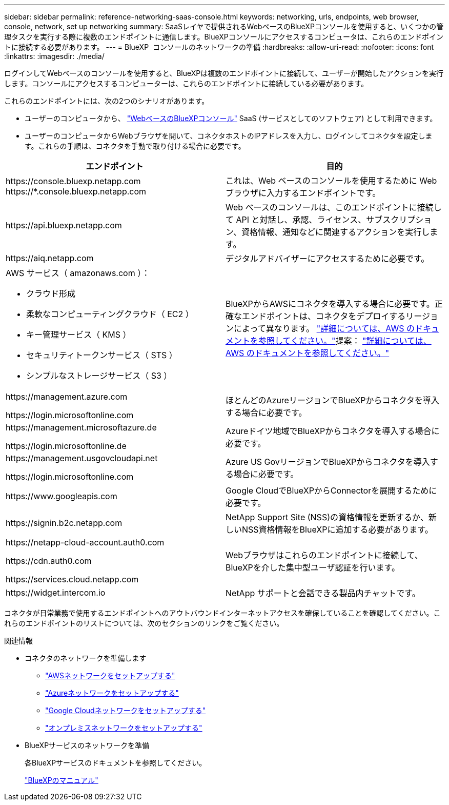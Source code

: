 ---
sidebar: sidebar 
permalink: reference-networking-saas-console.html 
keywords: networking, urls, endpoints, web browser, console, network, set up networking 
summary: SaaSレイヤで提供されるWebベースのBlueXPコンソールを使用すると、いくつかの管理タスクを実行する際に複数のエンドポイントに通信します。BlueXPコンソールにアクセスするコンピュータは、これらのエンドポイントに接続する必要があります。 
---
= BlueXP  コンソールのネットワークの準備
:hardbreaks:
:allow-uri-read: 
:nofooter: 
:icons: font
:linkattrs: 
:imagesdir: ./media/


[role="lead"]
ログインしてWebベースのコンソールを使用すると、BlueXPは複数のエンドポイントに接続して、ユーザーが開始したアクションを実行します。コンソールにアクセスするコンピューターは、これらのエンドポイントに接続している必要があります。

これらのエンドポイントには、次の2つのシナリオがあります。

* ユーザーのコンピュータから、  https://console.bluexp.netapp.com["WebベースのBlueXPコンソール"^] SaaS (サービスとしてのソフトウェア) として利用できます。
* ユーザーのコンピュータからWebブラウザを開いて、コネクタホストのIPアドレスを入力し、ログインしてコネクタを設定します。これらの手順は、コネクタを手動で取り付ける場合に必要です。


[cols="2*"]
|===
| エンドポイント | 目的 


| \https://console.bluexp.netapp.com
\https://*.console.bluexp.netapp.com | これは、Web ベースのコンソールを使用するために Web ブラウザに入力するエンドポイントです。 


| \https://api.bluexp.netapp.com | Web ベースのコンソールは、このエンドポイントに接続して API と対話し、承認、ライセンス、サブスクリプション、資格情報、通知などに関連するアクションを実行します。 


| \https://aiq.netapp.com | デジタルアドバイザーにアクセスするために必要です。 


 a| 
AWS サービス（ amazonaws.com ）：

* クラウド形成
* 柔軟なコンピューティングクラウド（ EC2 ）
* キー管理サービス（ KMS ）
* セキュリティトークンサービス（ STS ）
* シンプルなストレージサービス（ S3 ）

| BlueXPからAWSにコネクタを導入する場合に必要です。正確なエンドポイントは、コネクタをデプロイするリージョンによって異なります。  https://docs.aws.amazon.com/general/latest/gr/rande.html["詳細については、AWS のドキュメントを参照してください。"]提案：  https://docs.aws.amazon.com/general/latest/gr/rande.html["詳細については、AWS のドキュメントを参照してください。"] 


| \https://management.azure.com

\https://login.microsoftonline.com | ほとんどのAzureリージョンでBlueXPからコネクタを導入する場合に必要です。 


| \https://management.microsoftazure.de

\https://login.microsoftonline.de | Azureドイツ地域でBlueXPからコネクタを導入する場合に必要です。 


| \https://management.usgovcloudapi.net

\https://login.microsoftonline.com | Azure US GovリージョンでBlueXPからコネクタを導入する場合に必要です。 


| \https://www.googleapis.com | Google CloudでBlueXPからConnectorを展開するために必要です。 


| \https://signin.b2c.netapp.com | NetApp Support Site (NSS)の資格情報を更新するか、新しいNSS資格情報をBlueXPに追加する必要があります。 


| \https://netapp-cloud-account.auth0.com

\https://cdn.auth0.com

\https://services.cloud.netapp.com | Webブラウザはこれらのエンドポイントに接続して、BlueXPを介した集中型ユーザ認証を行います。 


| \https://widget.intercom.io | NetApp サポートと会話できる製品内チャットです。 
|===
コネクタが日常業務で使用するエンドポイントへのアウトバウンドインターネットアクセスを確保していることを確認してください。これらのエンドポイントのリストについては、次のセクションのリンクをご覧ください。

.関連情報
* コネクタのネットワークを準備します
+
** link:task-install-connector-aws-bluexp.html#step-1-set-up-networking["AWSネットワークをセットアップする"]
** link:task-install-connector-azure-bluexp.html#step-1-set-up-networking["Azureネットワークをセットアップする"]
** link:task-install-connector-google-bluexp-gcloud.html#step-1-set-up-networking["Google Cloudネットワークをセットアップする"]
** link:task-install-connector-on-prem.html#step-3-set-up-networking["オンプレミスネットワークをセットアップする"]


* BlueXPサービスのネットワークを準備
+
各BlueXPサービスのドキュメントを参照してください。

+
https://docs.netapp.com/us-en/bluexp-family/["BlueXPのマニュアル"^]


